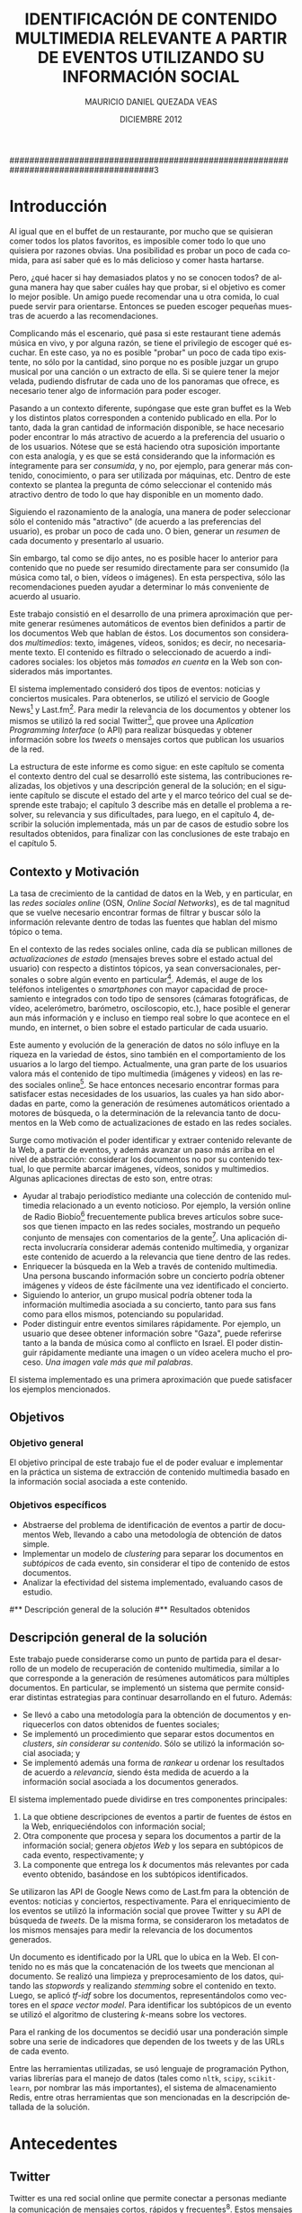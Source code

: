 #+TITLE:     IDENTIFICACIÓN DE CONTENIDO MULTIMEDIA RELEVANTE A PARTIR DE EVENTOS UTILIZANDO SU INFORMACIÓN SOCIAL
#+AUTHOR:    MAURICIO DANIEL QUEZADA VEAS
#+EMAIL:     mquezada@dcc.uchile.cl
#+DATE:      DICIEMBRE 2012
#+DESCRIPTION: 
#+KEYWORDS: 
#+LANGUAGE:  en
#+OPTIONS:   H:3 num:t toc:nil \n:nil @:t ::t |:t ^:t -:t f:t *:t <:t
#+OPTIONS:   TeX:t LaTeX:nil skip:nil d:nil todo:t pri:nil tags:nil
#+INFOJS_OPT: view:nil toc:nil ltoc:t mouse:underline buttons:0 path:http://orgmode.org/org-info.js
#+EXPORT_SELECT_TAGS: export
#+EXPORT_EXCLUDE_TAGS: noexport
#+LINK_UP:   
#+LINK_HOME: 

#+LATEX_CLASS: umemoria
#+LATEX_HEADER: \depto{Ciencias de la Computación}
#+LATEX_HEADER: \carrera{Ingeniero Civil en Computación}
#+LATEX_HEADER: \comision{Sergio Ochoa Delorenzi}{Mauricio Marín Caihuan}{}
#+LATEX_HEADER: \guia{Bárbara Poblete Labra}

#+LATEX_HEADER: 

#+BEGIN_LATEX

\begin{abstract}
asdf
\end{abstract}

\begin{dedicatoria}
Jason Funk disipa patitos
\end{dedicatoria}

\begin{thanks}
asdf
\end{thanks}

\cleardoublepage
\tableofcontents
%\cleardoublepage
%\listoftables
%\cleardoublepage
%\listoffigures

\mainmatter
#+END_LATEX

#####################################################################################3

* Introducción

  Al igual que en el buffet de un restaurante, por mucho que se quisieran
  comer todos los platos favoritos, es imposible comer todo lo que uno
  quisiera por razones obvias. Una posibilidad es probar un poco de cada
  comida, para así saber qué es lo más delicioso y comer hasta
  hartarse.
  
  Pero, ¿qué hacer si hay demasiados platos y no se conocen todos? de
  alguna manera hay que saber cuáles hay que probar, si el objetivo es
  comer lo mejor posible. Un amigo puede recomendar una u otra comida,
  lo cual puede servir para orientarse. Entonces se pueden escoger
  pequeñas muestras de acuerdo a las recomendaciones.

  Complicando más el escenario, qué pasa si este restaurant tiene
  además música en vivo, y por alguna razón, se tiene el privilegio de
  escoger qué escuchar. En este caso, ya no es posible "probar" un
  poco de cada tipo existente, no sólo por la cantidad, sino porque no
  es posible juzgar un grupo musical por una canción o un extracto de
  ella. Si se quiere tener la mejor velada, pudiendo disfrutar de cada
  uno de los panoramas que ofrece, es necesario tener algo de
  información para poder escoger.
  
  Pasando a un contexto diferente, supóngase que este gran buffet es la
  Web y los distintos platos corresponden a contenido publicado en
  ella. Por lo tanto, dada la gran cantidad de información disponible,
  se hace necesario poder encontrar lo más atractivo de acuerdo a la
  preferencia del usuario o de los usuarios. Nótese que se está
  haciendo otra suposición importante con esta analogía, y es que se
  está considerando que la información es íntegramente para ser
  /consumida/, y no, por ejemplo, para generar más contenido,
  conocimiento, o para ser utilizada por máquinas, etc. Dentro de
  este contexto se plantea la pregunta de cómo seleccionar el contenido
  más atractivo dentro de todo lo que hay disponible en un momento dado.
  
  Siguiendo el razonamiento de la analogía, una manera de poder
  seleccionar sólo el contenido más "atractivo" (de acuerdo a las
  preferencias del usuario), es probar un poco de cada uno. O bien,
  generar un /resumen/ de cada documento y presentarlo al usuario.

  Sin embargo, tal como se dijo antes, no es posible hacer lo anterior
  para contenido que no puede ser resumido directamente para ser
  consumido (la música como tal, o bien, vídeos o imágenes). En esta
  perspectiva, sólo las recomendaciones pueden ayudar a determinar lo
  más conveniente de acuerdo al usuario.

  Este trabajo consistió en el desarrollo de una primera aproximación
  que permite generar resúmenes automáticos de eventos bien definidos
  a partir de los documentos Web que hablan de éstos. Los documentos son
  considerados /multimedios/: texto, imágenes, vídeos, sonidos; es
  decir, no necesariamente texto. El contenido es filtrado o
  seleccionado de acuerdo a indicadores sociales: los objetos más
  /tomados en cuenta/ en la Web son considerados más importantes.
  
  El sistema implementado consideró dos tipos de eventos: noticias y
  conciertos musicales. Para obtenerlos, se utilizó el servicio de
  Google News[fn::http://news.google.com] y
  Last.fm[fn::http://last.fm]. Para medir la relevancia de los
  documentos y obtener los mismos se utilizó la red social
  Twitter[fn::http://twitter.com], que provee una 
  /Aplication Programming Interface/ (o API) para realizar búsquedas y
  obtener información sobre los /tweets/ o mensajes cortos que publican
  los usuarios de la red.

  La estructura de este informe es como sigue: en este capítulo se
  comenta el contexto dentro del cual se desarrolló este sistema, las
  contribuciones realizadas, los objetivos y una descripción general
  de la solución; en el siguiente capítulo se discute el estado del
  arte y el marco teórico del cual se desprende este trabajo; el
  capítulo 3 describe más en detalle el problema a resolver, su
  relevancia y sus dificultades, para luego, en el
  capítulo 4, describir la solución implementada, más un par de casos
  de estudio sobre los resultados obtenidos, para finalizar con las
  conclusiones de este trabajo en el capítulo 5.

** Contexto y Motivación
   
   La tasa de crecimiento de la cantidad de datos en la Web, y en
   particular, en las /redes sociales online/ (OSN, /Online Social Networks/),
   es de tal magnitud que se vuelve necesario encontrar formas de
   filtrar y buscar sólo la información relevante dentro de todas las
   fuentes que hablan del mismo tópico o tema.

   En el contexto de las redes sociales online, cada día se publican
   millones de /actualizaciones de estado/ (mensajes breves sobre el
   estado actual del usuario) con respecto a distintos tópicos, ya
   sean conversacionales, personales o sobre algún evento en
   particular[fn::Pear Analytics. Twitter Study http://es.scribd.com/doc/18548460/Pear-Analytics-Twitter-Study-August-2009].
   Además, el auge de los teléfonos inteligentes o /smartphones/ con mayor
   capacidad de procesamiento e integrados con todo tipo de sensores
   (cámaras fotográficas, de vídeo, acelerómetro, barómetro,
   osciloscopio, etc.), hace posible el generar aun más información y
   e incluso en tiempo real sobre lo que acontece en el mundo, en
   internet, o bien sobre el estado particular de cada usuario.

   Este aumento y evolución de la generación de datos no sólo influye en la
   riqueza en la variedad de éstos, sino también en el
   comportamiento de los usuarios a lo largo del tiempo. Actualmente,
   una gran parte de los usuarios valora más el contenido de tipo
   multimedia (imágenes y videos) en las redes sociales online[fn::The Rise of Visual Social Media http://www.fastcompany.com/3000794/rise-visual-social-media. En el   artículo se menciona un estudio sobre comportamiendo y preferencias de los usuarios en las redes sociales hecho por ROI Research: http://www.slideshare.net/performics_us/performics-life-on-demand-2012-summary-deck]. 
   Se hace entonces necesario encontrar formas para satisfacer estas
   necesidades de los usuarios, las cuales ya han sido
   abordadas en parte, como la generación de
   resúmenes automáticos orientado a motores de búsqueda, o la
   determinación de la relevancia tanto de documentos en la Web como de
   actualizaciones de estado en las redes sociales.

   Surge como motivación el poder identificar y extraer contenido
   relevante de la Web, a partir de eventos, y además avanzar un
   paso más arriba en el nivel de abstracción: considerar los
   documentos no por su contenido textual, lo que permite abarcar
   imágenes, vídeos, sonidos y multimedios. Algunas
   aplicaciones directas de esto son, entre otras:

   - Ayudar al trabajo periodístico mediante una colección de
     contenido multimedia relacionado a un evento noticioso. Por
     ejemplo, la versión online de Radio
     Biobío[fn::http://www.biobiochile.cl/] frecuentemente publica
     breves artículos sobre sucesos que tienen impacto en las redes
     sociales, mostrando un pequeño conjunto de mensajes con
     comentarios de la gente[fn::Como muestra: http://www.biobiochile.cl/2012/12/01/aporte-de-lustrabotas-de-santiago-a-la-teleton-provoca-admiracion-en-redes-sociales.shtml, y http://www.biobiochile.cl/2012/12/01/rechazo-provocan-condicionamientos-de-compra-de-ripley-y-unimarc-para-donar-a-la-teleton.shtml]. 
     Una aplicación directa involucraría
     considerar además contenido multimedia, y organizar este
     contenido de acuerdo a la relevancia que tiene dentro de las
     redes. 
   - Enriquecer la búsqueda en la Web a través de contenido
     multimedia. Una persona buscando información sobre un concierto
     podría obtener imágenes y vídeos de éste fácilmente una vez
     identificado el concierto.
   - Siguiendo lo anterior, un grupo musical podría obtener toda la
     información multimedia asociada a su concierto, tanto para sus
     fans como para ellos mismos, potenciando su popularidad.
   - Poder distinguir entre eventos similares rápidamente. Por
     ejemplo, un usuario que desee obtener información sobre "Gaza",
     puede referirse tanto a la banda de música como al conflicto en
     Israel. El poder distinguir rápidamente mediante una imagen o un
     vídeo acelera mucho el proceso. /Una imagen vale más que mil palabras/.
    
   El sistema implementado es una primera aproximación que puede
   satisfacer los ejemplos mencionados.

** Objetivos
*** Objetivo general
    
    El objetivo principal de este trabajo fue el de poder evaluar e
    implementar en la práctica un sistema de extracción de contenido
    multimedia basado en la información social asociada a este
    contenido.

*** Objetivos específicos

    - Abstraerse del problema de identificación de eventos a partir de
      documentos Web, llevando a cabo una metodología de obtención de
      datos simple.
    - Implementar un modelo de /clustering/ para separar los
      documentos en /subtópicos/ de cada evento, sin considerar el
      tipo de contenido de estos documentos.
    - Analizar la efectividad del sistema implementado, evaluando
      casos de estudio.

#** Descripción general de la solución
#** Resultados obtenidos

** Descripción general de la solución
   
   Este trabajo puede considerarse como un punto de partida para el
   desarrollo de un modelo de recuperación de contenido multimedia,
   similar a lo que corresponde a la generación de resúmenes
   automáticos para múltiples documentos. En particular, se implementó
   un sistema que permite considerar distintas estrategias para
   continuar desarrollando en el futuro. Además:

   - Se llevó a cabo una metodología para la obtención de documentos y
     enriquecerlos con datos obtenidos de fuentes sociales;
   - Se implementó un procedimiento que separar estos documentos en
     /clusters/, /sin considerar su contenido/. Sólo se utilizó la
     información social asociada; y
   - Se implementó además una forma de /rankear/ u ordenar los
     resultados de acuerdo a /relevancia/, siendo ésta medida de
     acuerdo a la información social asociada a los documentos
     generados.   

   El sistema implementado puede dividirse en tres componentes
   principales:
   1. La que obtiene descripciones de eventos a partir de fuentes de
      éstos en la Web, enriqueciéndolos con información social;
   2. Otra componente que procesa y separa los documentos a partir de
      la información social; genera /objetos Web/ y los separa en
      subtópicos de cada evento, respectivamente; y
   3. La componente que entrega los $k$ documentos más relevantes por
      cada evento obtenido, basándose en los subtópicos identificados.


   Se utilizaron las API de Google News como de Last.fm para la
   obtención de eventos: noticias y conciertos, respectivamente. Para
   el enriquecimiento de los eventos se utilizó la información social
   que provee Twitter y su API de búsqueda de /tweets/. De la misma
   forma, se consideraron los metadatos de los mismos mensajes para medir
   la relevancia de los documentos generados. 

   Un documento es identificado por la URL que lo ubica en la Web. El
   contenido no es más que la concatenación de los tweets que
   mencionan al documento. Se realizó una limpieza y preprocesamiento
   de los datos, quitando las /stopwords/ y realizando /stemming/
   sobre el contenido en texto. Luego, se aplicó /tf-idf/ sobre los
   documentos, representándolos como vectores en el /space vector
   model/. Para identificar los subtópicos de un evento se utilizó el 
   algoritmo de clustering $k$-means sobre los vectores. 

   Para el ranking de los documentos se decidió usar una ponderación
   simple sobre una serie de indicadores que dependen de los tweets y
   de las URLs de cada evento.

   Entre las herramientas utilizadas, se usó lenguaje de
   programación Python, varias librerías para el manejo de datos
   (tales como =nltk=, =scipy=, =scikit-learn=, por nombrar las más
   importantes), el sistema de almacenamiento Redis, entre otras
   herramientas que son mencionadas en la descripción detallada de la
   solución.

* Antecedentes
** Twitter
   Twitter es una red social online que permite conectar a
   personas mediante la comunicación de mensajes cortos, rápidos y   frecuentes[fn::https://support.twitter.com/groups/31-twitter-basics/topics/104-welcome-to-twitter-support/articles/13920-get-to-know-twitter-new-user-faq]. Estos
   mensajes son publicados en el perfil del usuario que los emite,
   pueden ser vistos directamente por los seguidores de este usuario o
   ser vistos directamente en el perfil o buscándolos mediante una
   funcionalidad que provee el servicio. Además, un usuario puede
   /seguir/ a otros para poder ver en su /timeline/ o perfil privado 
   los mensajes de todos a quienes sigue.
   
   FIGURA TWITTER
   
   Estos mensajes, o /tweets/, sólo son cadenas de caracteres con
   metadatos que el mismo servicio asigna una vez enviado a la red
   social. Desde sus inicios (año 2007) se han añadido algunas capacidades
   adicionales a estos mensajes, como la de poner URLs, imágenes,
   vídeos, etc. Además, existen varias convenciones que han surgido a
   lo largo del tiempo. A continuación se describe una lista de tipos
   de mensajes que existen en Twitter, originados por estas convenciones:

   1. Respuestas o /replies/: son mensajes del tipo =@usuario [texto]=,
      que ocurren usualmente en una conversación entre dos usuarios.
   2. Menciones o /mentions/: un poco más general a una respuesta, el
      nombre del usuario mencionado puede estar en cualquier parte del
      mensaje. La diferencia semántica es que no se le habla
      "directamente" al usuario mencionado, como en una respuesta, sino
      que sólo es mencionado por si el mensaje es de su interés o no.
   3. /Retweets/: son mensajes del tipo =RT @usuario: [texto]=. Ocurren
      cuando se quiere compartir el mensaje de otro usuario, o citarlo
      para mencionarlo en el mismo mensaje.
   4. /Hashtags/: son palabras precedidas por el caracter \#, que indican
      un identificador a cierto evento o suceso dentro o fuera de la
      red. Suelen usarse para categorizar de cierta forma un tópico, pero
      son libres de usarse como los usuarios quieran.
   5. Mensaje simple: un mensaje sin menciones ni hashtags.

  Ejemplos:

  - Mensaje simple: =Jason Funk disipa patitos=;
  - Respuesta: =@jason estoy de acuerdo con lo que dices=;
  - Mención: =creo que @jason es una cumbre de sabiduría=;
  - Retweet: =RT @jason: Jason Funk disipa patitos=; y
  - Hashtag: =Estoy escribiendo mi memoria #dcc #summarization=

  Estos mensajes están limitados a 140 caracteres de extensión. Sumando
  esto a la integración de la red con otros servicios y dispositivos, y
  a la cantidad de mensajes publicados cada minuto, permite utilizar
  esta red como una gran fuente de datos.

  Twitter además provee varios servicios adicionales, como por ejemplo,
  un servicio de acortamiento de URLs, para permitir incluir una URL
  larga sin perjudicar la cantidad de caracteres restantes para el
  mensaje; un servicio de alojamiento de fotos y vídeos, para hacer más
  sencilla la publicación de mensajes multimedia desde dispositivos
  móviles; un servicio de búsqueda que permite buscar una cantidad
  determinada de tweets sobre un término de búsqueda o un hashtag,
  entre otros servicios.


** Identificación automática de eventos                             :incompl:
** Clustering de documentos                                         :incompl:
*** Evaluación de clusterings
** Resúmenes automáticos                                            :incompl:
*** Evaluación de resúmenes
** Ranking de documentos                                            :incompl:


* Especificación del Problema                                       :incompl:
** Descripción detallada
** Relevancia de una solución
** Características de calidad
** Criterios de aceptación

* Descripción de la Solución
** Modelo formal                                                    :incompl:
** Metodología de desarrollo                                        :incompl:
** Metodología de obtencion del dataset                             :INCOMPL:

Se describe a continuación el proceso diseñado para la obtención de
datos para alimentar al sistema implementado.

Las etapas de generación del dataset son las siguientes:

- Recolección de eventos (noticias y conciertos);
- Enriquecimiento de los eventos existentes mediante tweets; e
- Identificación de documentos a partir de los tweets por cada evento.

Se recolectaron datos (eventos y tweets) desde el 19 de noviembre de
2012 hasta XXXXXXXXXXXX todos los días desde la medianoche hasta que
el proceso termina exitosamente.

*** Recolección de eventos

Se consideraron dos tipos de eventos para el sistema: noticias y
conciertos musicales. Los conciertos incluyen festivales de varios
artistas.

- Noticias
  Para obtener las noticias, se utilizó el servicio de Google
  News[fn::http://news.google.com]. Existe una API (en proceso de
  obsolescencia, pero funcional a la fecha de este trabajo) que permite
  obtener no sólo los titulares y breve descripción de cada noticia,
  sino también un conjunto de entre 4-10 noticias relacionadas de otras
  fuentes. Esto sirvió para alimentar los términos de búsqueda para la
  etapa siguiente. Se guardaron los siguientes datos de una noticia:
  - Título,
  - Descripción,
  - URL de la fuente, y
  - Titulares de las noticias relacionadas.

- Conciertos
  Utilizando el servicio de Last.fm para obtener los conciertos y
  festivales de una ubicación en
  particular[fn::http://www.lastfm.es/api/show/geo.getEvents], se
  obtuvieron los conciertos y festivales de las siguientes
  ubicaciones:
  - Santiago, Chile;
  - Londres, Inglaterra;
  - Glastonbury, Inglaterra;
  - Las Vegas, Nevada, EE.UU.; y
  - Estocolmo, Suecia.

  De éstos, se almacenaron todos los datos relevantes del evento,
  tales como:
  - Título del evento (concierto o festival);
  - Artistas que participan; y
  - Fechas de inicio y término (esta última no siempre está como
    dato).

  Además de otros datos descriptivos, como la ubicación, descripción
  breve, sitio web de la banda o festival, etc.

Cada vez que se obtienen los eventos se vuelven a obtener los
conciertos, pero sólo agregando los nuevos. Las noticias siempre son
nuevas, aun así por implementación no se consideraron los repetidos.
  
*** Enriquecimiento de eventos

Se obtuvieron tweets utilizando el servicio de búsqueda que provee
Twitter en su
API[fn::https://dev.twitter.com/docs/api/1.1/get/search/tweets]. El
objetivo es enriquecer los eventos con la información social que hay
en la Web sobre éstos. 

Para cada uno de los eventos obtenidos en la fase anterior, se
utilizaron los términos de búsqueda asociados a ellos: los titulares
de las noticias relacionadas y los nombres de los artistas para los
eventos noticiosos y musicales, respectivamente.

- Para las noticias, se hace una búsqueda en Twitter de los titulares
  al mismo tiempo en que se obtienen de Google News, y nuevamente al
  día siguiente, es decir, 2 búsquedas por cada titular de un evento.
  Se quitan las tildes y caracteres no ASCII y las stopwords, para
  evitar problemas con la implementación y no hacer calce de stopwords
  en la búsqueda de Twitter, respectivamente.
- Para los conciertos y festivales, se utilizaron los nombres de los
  artistas y del evento como términos de búsqueda. De acuerdo a la
  información asociada al evento, se busca por una mayor cantidad de
  días:
  - Se busca desde un día antes de inicio del evento;
  - Si está presente la fecha de término del evento, se busca cada día
    dentro del intervalo "fecha de inicio" a "fecha de término" hasta
    tres días terminado el evento.
  - Si no está presente la fecha de término (por ejemplo, un concierto
    o un festival de un día), se busca hasta tres días pasada la fecha
    de inicio.

*** Identificación de documentos a partir de tweets

    Luego de obtener los tweets asociados a cada evento, el siguiente
    paso fue generar los documentos que fueron usados para la
    generación de los resúmenes. Nuevamente, el modelo consistió en que cada
    documento se modeló como un vector de palabras, donde el
    identificador del documento es una URL, y sus componentes
    corresponden al contenido de los tweets que tienen esa URL en el
    texto del mensaje.

    El caso en el que un tweet no tenía ninguna URL en su contenido
    fue abordado de la siguiente forma: la URL asociada es una tal que
    representa al mismo tweet (utilizando el servicio de Twitter), y
    el contenido de ese documento es el mismo tweet, de forma de no
    dejar el tweet sin ser representado.

    Este proceso fue abordado recorriendo todos los eventos del
    dataset, observando todos los tweets asociados a cada evento,
    extrayendo la URL si es que hay alguna y guardando el documento
    con el nuevo tweet. Se marcan los tweets observados para no tener
    que repetir el proceso, ya que es intensivo en conexión a la red.

    Dada la condición breve de los mensajes publicados en la red
    social, muchos de los usuarios y/o servicios que publican mensajes
    con una URL n su interior suelen utilizar /acortadores/ (/url shorteners/)
    para los enlaces, y así no utilizar mucho espacio dentro de un
    mensaje. Otra ventaja que ofrecen es que algunos servicios como
    [[bit.ly]] dan estadísticas sobre los visitantes a estos enlaces (y
    así saber quiénes vienen de cierta red social u otra, por
    ejemplo). Twitter, a su vez, actualmente también ofrece
    acortamiento de URLs por defecto. Esto suele producir que un enlace
    acortado se resuelva a otro enlace también acortado, por lo que es
    necesario resolver la URL completa para evitar duplicados o
    /pseudo-duplicados/ (en el caso en que dos URLs sintácticamente
    distintas apunten al mismo recurso). EN LA FIGURA......

    FIGURA DE LINKS CORTOS

    Por lo anterior, una vez identificada la URL del texto de un
    tweet, se resuelve su URL completa (que puede ya serlo de
    antemano), lo que consume recursos de ancho de banda y
    tiempo. 

** Desafíos técnicos
** Restricciones de la API de Twitter

   La API de búsqueda de Twitter permite obtener tweets de acuerdo a un
   término de búsqueda. Se utilizó este servicio para enriquecer los
   eventos con información social utilizando como términos de búsqueda
   tanto los títulos de las noticias como los nombres de los artistas
   para las noticias y los conciertos, respectivamente. 
   
   Funciona de la siguiente forma: cada vez que se hace un request a la
   URL dada por el servicio, éste retorna a lo más 100 tweets por página, con un
   máximo de 15 páginas (indicando en el request qué página queremos
   consultar), dando como total hasta 1500 tweets por búsqueda. Existirán
   términos de búsqueda que no presenten ningún resultado  (ya sea por
   estar mal escritos o simplemente que no sean un tópico de discusión), o por
   el contrario, que se generen más tweets que los retornados por la
   búsqueda por cada ventana de tiempo que demore ésta (por ejemplo, un
   /trending topic/ o tópico que sea muy mencionado en la red social).
   
   Existe una limitación de uso de este servicio: sólo es posible hacer
   hasta 180 requests por cada 15 minutos, o 1 request cada 5
   segundos. Además, sólo retorna tweets de hasta 7 días de antigüedad, y
   sus resultados no son necesariamente en tiempo real y su estabilidad
   varía de acuerdo a factores externos.
   
   Los tweets retornados vienen en formato =JSON= (/Javascript Simple Object Notation/),
   e incluyen varios metadatos sobre el tweet aparte de los principales,
   como autor, fecha, contenido. Algunos de estos metadatos son:
   
  - Cantidad de /retweets/ hechos hasta la fecha;
  - Si posee alguna URL o /hashtag/ en el texto;
  - Si es una /mención/ a otro usuario; 
  - La ubicación de donde se envió el tweet;
  - etc.

  Además incluye datos sobre el autor, como por ejemplo:

  - Si la cuenta está /verificada/;
  - La cantidad de seguidores del usuario;
  - Cantidad de amigos (seguidores que también lo siguen);
  - Cantidad de tweets;
  - Su descripción, y si incluye alguna URL, etc;
  - Ubicación (dada por el mismo usuario);
  - Fecha de creación de la cuenta;
  - etc.


** Casos de estudio                                                 :incompl:

* Conclusiones                                                      :incompl:
** Resumen del trabajo realizado
** Objetivos alcanzados
** Relevancia del trabajo realizado
** Trabajo futuro

   



